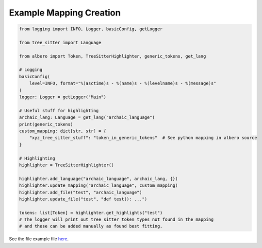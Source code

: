 ========================
Example Mapping Creation
========================

.. code-block:: python

    from logging import INFO, Logger, basicConfig, getLogger
    
    from tree_sitter import Language
    
    from albero import Token, TreeSitterHighlighter, generic_tokens, get_lang
    
    # Logging
    basicConfig(
        level=INFO, format="%(asctime)s - %(name)s - %(levelname)s - %(message)s"
    )
    logger: Logger = getLogger("Main")
    
    # Useful stuff for highlighting
    archaic_lang: Language = get_lang("archaic_language")
    print(generic_tokens)
    custom_mapping: dict[str, str] = {
        "xyz_tree_sitter_stuff": "token_in_generic_tokens"  # See python mapping in albero source
    }
    
    # Highlighting
    highlighter = TreeSitterHighlighter()
    
    highlighter.add_language("archaic_language", archaic_lang, {})
    highlighter.update_mapping("archaic_language", custom_mapping)
    highlighter.add_file("test", "archaic_language")
    highlighter.update_file("test", "def test(): ...")
    
    tokens: list[Token] = highlighter.get_highlights("test")
    # The logger will print out tree sitter token types not found in the mapping
    # and these can be added manually as found best fitting.

See the file example file `here <https://github.com/Moosems/albero/blob/master/examples/example_mapping_creation.py>`_.